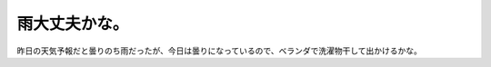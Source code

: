 雨大丈夫かな。
==============

昨日の天気予報だと曇りのち雨だったが、今日は曇りになっているので、ベランダで洗濯物干して出かけるかな。






.. author:: default
.. categories:: life
.. tags::
.. comments::
